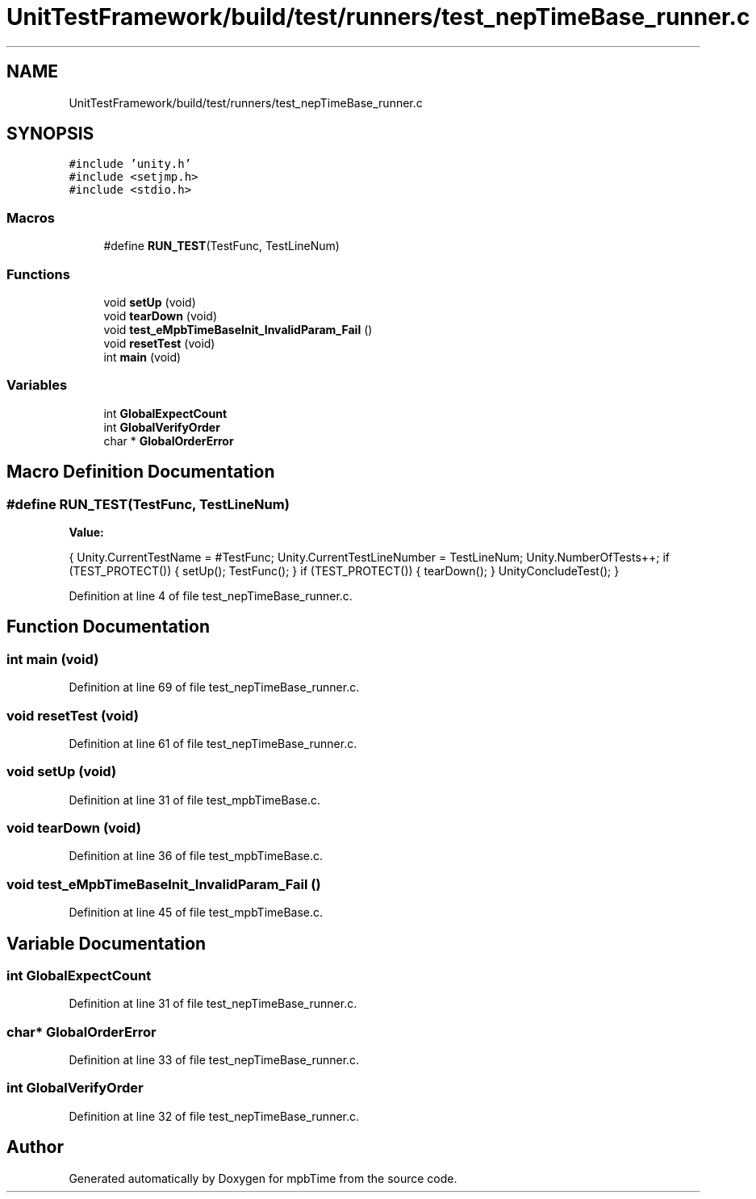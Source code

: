 .TH "UnitTestFramework/build/test/runners/test_nepTimeBase_runner.c" 3 "Thu Nov 18 2021" "mpbTime" \" -*- nroff -*-
.ad l
.nh
.SH NAME
UnitTestFramework/build/test/runners/test_nepTimeBase_runner.c
.SH SYNOPSIS
.br
.PP
\fC#include 'unity\&.h'\fP
.br
\fC#include <setjmp\&.h>\fP
.br
\fC#include <stdio\&.h>\fP
.br

.SS "Macros"

.in +1c
.ti -1c
.RI "#define \fBRUN_TEST\fP(TestFunc,  TestLineNum)"
.br
.in -1c
.SS "Functions"

.in +1c
.ti -1c
.RI "void \fBsetUp\fP (void)"
.br
.ti -1c
.RI "void \fBtearDown\fP (void)"
.br
.ti -1c
.RI "void \fBtest_eMpbTimeBaseInit_InvalidParam_Fail\fP ()"
.br
.ti -1c
.RI "void \fBresetTest\fP (void)"
.br
.ti -1c
.RI "int \fBmain\fP (void)"
.br
.in -1c
.SS "Variables"

.in +1c
.ti -1c
.RI "int \fBGlobalExpectCount\fP"
.br
.ti -1c
.RI "int \fBGlobalVerifyOrder\fP"
.br
.ti -1c
.RI "char * \fBGlobalOrderError\fP"
.br
.in -1c
.SH "Macro Definition Documentation"
.PP 
.SS "#define RUN_TEST(TestFunc, TestLineNum)"
\fBValue:\fP
.PP
.nf
{ \
  Unity\&.CurrentTestName = #TestFunc; \
  Unity\&.CurrentTestLineNumber = TestLineNum; \
  Unity\&.NumberOfTests++; \
  if (TEST_PROTECT()) \
  { \
      setUp(); \
      TestFunc(); \
  } \
  if (TEST_PROTECT()) \
  { \
    tearDown(); \
  } \
  UnityConcludeTest(); \
}
.fi
.PP
Definition at line 4 of file test_nepTimeBase_runner\&.c\&.
.SH "Function Documentation"
.PP 
.SS "int main (void)"

.PP
Definition at line 69 of file test_nepTimeBase_runner\&.c\&.
.SS "void resetTest (void)"

.PP
Definition at line 61 of file test_nepTimeBase_runner\&.c\&.
.SS "void setUp (void)"

.PP
Definition at line 31 of file test_mpbTimeBase\&.c\&.
.SS "void tearDown (void)"

.PP
Definition at line 36 of file test_mpbTimeBase\&.c\&.
.SS "void test_eMpbTimeBaseInit_InvalidParam_Fail ()"

.PP
Definition at line 45 of file test_mpbTimeBase\&.c\&.
.SH "Variable Documentation"
.PP 
.SS "int GlobalExpectCount"

.PP
Definition at line 31 of file test_nepTimeBase_runner\&.c\&.
.SS "char* GlobalOrderError"

.PP
Definition at line 33 of file test_nepTimeBase_runner\&.c\&.
.SS "int GlobalVerifyOrder"

.PP
Definition at line 32 of file test_nepTimeBase_runner\&.c\&.
.SH "Author"
.PP 
Generated automatically by Doxygen for mpbTime from the source code\&.
